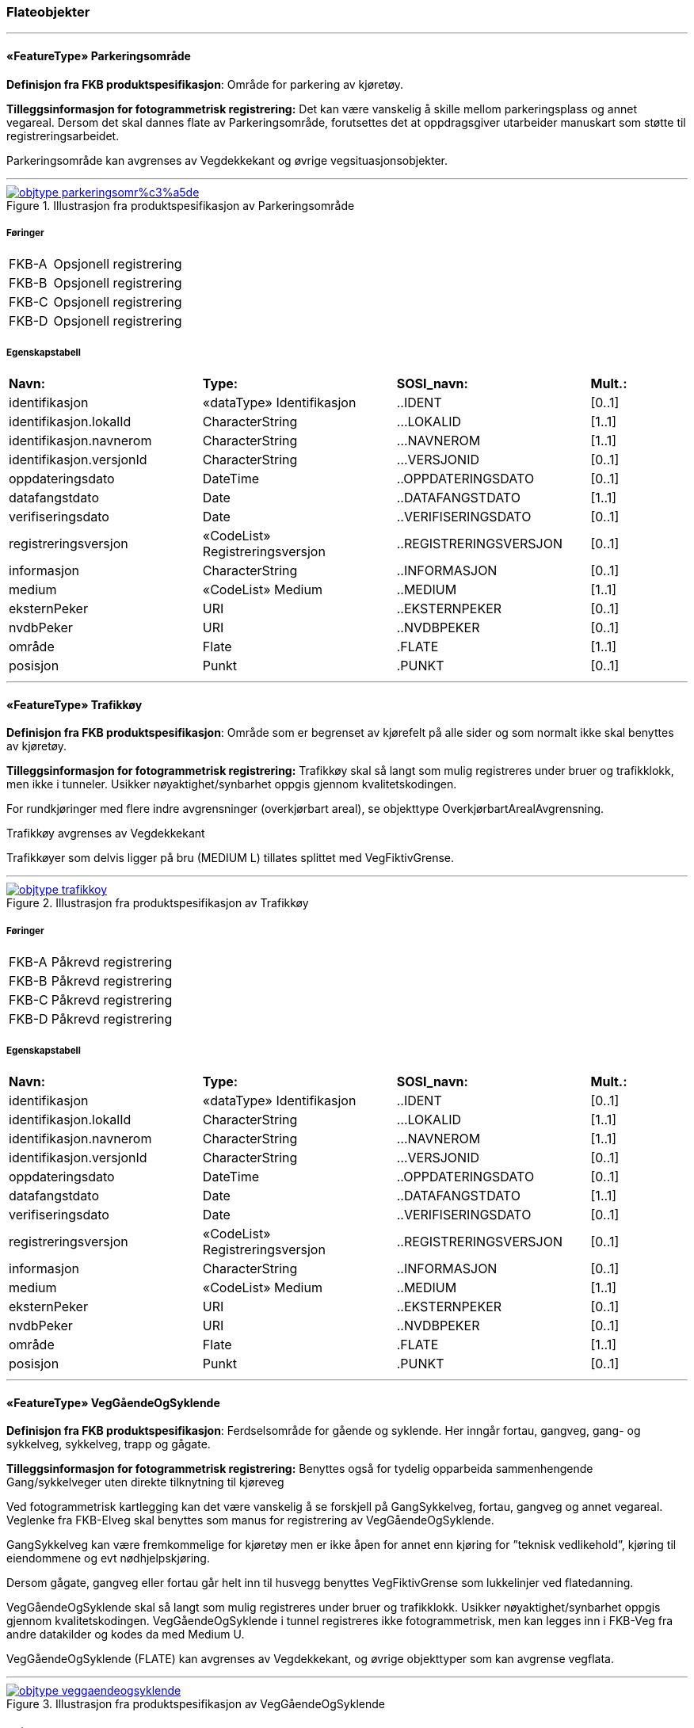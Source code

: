 === Flateobjekter
 
<<<
'''
 
[[parkeringsområde]]
==== «FeatureType» Parkeringsområde
*Definisjon fra FKB produktspesifikasjon*: Omr&#229;de for parkering av kj&#248;ret&#248;y.
 
*Tilleggsinformasjon for fotogrammetrisk registrering:* Det kan v&#230;re vanskelig &#229; skille mellom parkeringsplass og annet vegareal. Dersom det skal dannes flate av Parkeringsomr&#229;de, forutsettes det at oppdragsgiver utarbeider manuskart som st&#248;tte til registreringsarbeidet. 

 

Parkeringsomr&#229;de kan avgrenses av Vegdekkekant og &#248;vrige vegsituasjonsobjekter. 

 

 
 
'''
.Illustrasjon fra produktspesifikasjon av Parkeringsområde
image::http://skjema.geonorge.no/SOSI/produktspesifikasjon/FKB-Veg/5.0/figurer/objtype_parkeringsomr%c3%a5de.png[link=http://skjema.geonorge.no/SOSI/produktspesifikasjon/FKB-Veg/5.0/figurer/objtype_parkeringsomr%c3%a5de.png, Alt="Illustrasjon fra produktspesifikasjon: Parkeringsområde"]
 
===== Føringer
[cols="25,75"]
|===
|FKB-A
|Opsjonell registrering
 
|FKB-B
|Opsjonell registrering
 
|FKB-C
|Opsjonell registrering
 
|FKB-D
|Opsjonell registrering
 
|===
 
===== Egenskapstabell
[cols="20,20,20,10"]
|===
|*Navn:* 
|*Type:* 
|*SOSI_navn:* 
|*Mult.:* 
 
|identifikasjon
|«dataType» Identifikasjon
|..IDENT
|[0..1]
 
|identifikasjon.lokalId
|CharacterString
|...LOKALID
|[1..1]
 
|identifikasjon.navnerom
|CharacterString
|...NAVNEROM
|[1..1]
 
|identifikasjon.versjonId
|CharacterString
|...VERSJONID
|[0..1]
 
|oppdateringsdato
|DateTime
|..OPPDATERINGSDATO
|[0..1]
 
|datafangstdato
|Date
|..DATAFANGSTDATO
|[1..1]
 
|verifiseringsdato
|Date
|..VERIFISERINGSDATO
|[0..1]
 
|registreringsversjon
|«CodeList» Registreringsversjon
|..REGISTRERINGSVERSJON
|[0..1]
 
|informasjon
|CharacterString
|..INFORMASJON
|[0..1]
 
|medium
|«CodeList» Medium
|..MEDIUM
|[1..1]
 
|eksternPeker
|URI
|..EKSTERNPEKER
|[0..1]
 
|nvdbPeker
|URI
|..NVDBPEKER
|[0..1]
 
|område
|Flate
|.FLATE
|[1..1]
 
|posisjon
|Punkt
|.PUNKT
|[0..1]
 
|===
 
<<<
'''
 
[[trafikkøy]]
==== «FeatureType» Trafikkøy
*Definisjon fra FKB produktspesifikasjon*: Omr&#229;de som er begrenset av kj&#248;refelt p&#229; alle sider og som normalt ikke skal benyttes av kj&#248;ret&#248;y.
 
*Tilleggsinformasjon for fotogrammetrisk registrering:* 
Trafikk&#248;y skal s&#229; langt som mulig registreres under bruer og trafikklokk, men ikke i tunneler. Usikker n&#248;yaktighet/synbarhet oppgis gjennom kvalitetskodingen. 


For rundkj&#248;ringer med flere indre avgrensninger (overkj&#248;rbart areal), se objekttype Overkj&#248;rbartArealAvgrensning. 


Trafikk&#248;y avgrenses av Vegdekkekant 

Trafikk&#248;yer som delvis ligger p&#229; bru (MEDIUM L) tillates splittet med VegFiktivGrense. 



 
 
'''
.Illustrasjon fra produktspesifikasjon av Trafikkøy
image::http://skjema.geonorge.no/SOSI/produktspesifikasjon/FKB-Veg/5.0/figurer/objtype_trafikkoy.png[link=http://skjema.geonorge.no/SOSI/produktspesifikasjon/FKB-Veg/5.0/figurer/objtype_trafikkoy.png, Alt="Illustrasjon fra produktspesifikasjon: Trafikkøy"]
 
===== Føringer
[cols="25,75"]
|===
|FKB-A
|Påkrevd registrering
 
|FKB-B
|Påkrevd registrering
 
|FKB-C
|Påkrevd registrering
 
|FKB-D
|Påkrevd registrering
 
|===
 
===== Egenskapstabell
[cols="20,20,20,10"]
|===
|*Navn:* 
|*Type:* 
|*SOSI_navn:* 
|*Mult.:* 
 
|identifikasjon
|«dataType» Identifikasjon
|..IDENT
|[0..1]
 
|identifikasjon.lokalId
|CharacterString
|...LOKALID
|[1..1]
 
|identifikasjon.navnerom
|CharacterString
|...NAVNEROM
|[1..1]
 
|identifikasjon.versjonId
|CharacterString
|...VERSJONID
|[0..1]
 
|oppdateringsdato
|DateTime
|..OPPDATERINGSDATO
|[0..1]
 
|datafangstdato
|Date
|..DATAFANGSTDATO
|[1..1]
 
|verifiseringsdato
|Date
|..VERIFISERINGSDATO
|[0..1]
 
|registreringsversjon
|«CodeList» Registreringsversjon
|..REGISTRERINGSVERSJON
|[0..1]
 
|informasjon
|CharacterString
|..INFORMASJON
|[0..1]
 
|medium
|«CodeList» Medium
|..MEDIUM
|[1..1]
 
|eksternPeker
|URI
|..EKSTERNPEKER
|[0..1]
 
|nvdbPeker
|URI
|..NVDBPEKER
|[0..1]
 
|område
|Flate
|.FLATE
|[1..1]
 
|posisjon
|Punkt
|.PUNKT
|[0..1]
 
|===
 
<<<
'''
 
[[veggåendeogsyklende]]
==== «FeatureType» VegGåendeOgSyklende
*Definisjon fra FKB produktspesifikasjon*: Ferdselsomr&#229;de for g&#229;ende og syklende. Her inng&#229;r fortau, gangveg, gang- og sykkelveg, sykkelveg, trapp og g&#229;gate.
 
*Tilleggsinformasjon for fotogrammetrisk registrering:* Benyttes ogs&#229; for tydelig opparbeida sammenhengende Gang/sykkelveger uten direkte tilknytning til kj&#248;reveg 



Ved fotogrammetrisk kartlegging kan det v&#230;re vanskelig &#229; se forskjell p&#229; GangSykkelveg, fortau, gangveg og annet vegareal. Veglenke fra FKB-Elveg skal benyttes som manus for registrering av VegG&#229;endeOgSyklende.  



GangSykkelveg kan v&#230;re fremkommelige for kj&#248;ret&#248;y men er ikke &#229;pen for annet enn kj&#248;ring for ”teknisk vedlikehold”, kj&#248;ring til eiendommene og evt n&#248;dhjelpskj&#248;ring. 



Dersom g&#229;gate, gangveg eller fortau g&#229;r helt inn til husvegg benyttes VegFiktivGrense som lukkelinjer ved flatedanning. 



VegG&#229;endeOgSyklende skal s&#229; langt som mulig registreres under bruer og trafikklokk. Usikker n&#248;yaktighet/synbarhet oppgis gjennom kvalitetskodingen. VegG&#229;endeOgSyklende i tunnel registreres ikke fotogrammetrisk, men kan legges inn i FKB-Veg fra andre datakilder og kodes da med Medium U. 



VegG&#229;endeOgSyklende (FLATE) kan avgrenses av Vegdekkekant, og &#248;vrige objekttyper som kan avgrense vegflata.
 
 
'''
.Illustrasjon fra produktspesifikasjon av VegGåendeOgSyklende
image::http://skjema.geonorge.no/SOSI/produktspesifikasjon/FKB-Veg/5.0/figurer/objtype_veggaendeogsyklende.png[link=http://skjema.geonorge.no/SOSI/produktspesifikasjon/FKB-Veg/5.0/figurer/objtype_veggaendeogsyklende.png, Alt="Illustrasjon fra produktspesifikasjon: VegGåendeOgSyklende"]
 
===== Føringer
[cols="25,75"]
|===
|FKB grunnrissreferanse
|Inne i flaten
 
|FKB høydereferanse
|Gang- og sykkelvegbanen, Gangveg, Gågate eller Fortau
 
|FKB-A
|Påkrevd registrering
 
|FKB-B
|Påkrevd registrering
 
|FKB-C
|Påkrevd registrering
 
|FKB-D
|Påkrevd registrering
 
|===
 
===== Egenskapstabell
[cols="20,20,20,10"]
|===
|*Navn:* 
|*Type:* 
|*SOSI_navn:* 
|*Mult.:* 
 
|identifikasjon
|«dataType» Identifikasjon
|..IDENT
|[0..1]
 
|identifikasjon.lokalId
|CharacterString
|...LOKALID
|[1..1]
 
|identifikasjon.navnerom
|CharacterString
|...NAVNEROM
|[1..1]
 
|identifikasjon.versjonId
|CharacterString
|...VERSJONID
|[0..1]
 
|oppdateringsdato
|DateTime
|..OPPDATERINGSDATO
|[0..1]
 
|datafangstdato
|Date
|..DATAFANGSTDATO
|[1..1]
 
|verifiseringsdato
|Date
|..VERIFISERINGSDATO
|[0..1]
 
|registreringsversjon
|«CodeList» Registreringsversjon
|..REGISTRERINGSVERSJON
|[0..1]
 
|informasjon
|CharacterString
|..INFORMASJON
|[0..1]
 
|medium
|«CodeList» Medium
|..MEDIUM
|[1..1]
 
|eksternPeker
|URI
|..EKSTERNPEKER
|[0..1]
 
|område
|Flate
|.FLATE
|[1..1]
 
|typeveg
|«CodeList» TypevegGåendeOgSyklende
|..TYPEVEG
|[1..1]
 
|vegsystemreferanse
|«dataType» Vegsystemreferanse
|..VEGSYSTEMREFERANSE
|[0..1]
 
|vegsystemreferanse.vegsystem
|«dataType» Vegsystem
|...VEGSYSTEM
|[1..1]
 
|vegsystemreferanse.vegsystem.vegkategori
|«CodeList» Vegkategori
|....VEGKATEGORI
|[1..1]
 
|vegsystemreferanse.vegsystem.vegfase
|«CodeList» Vegfase
|....VEGFASE
|[1..1]
 
|vegsystemreferanse.vegsystem.vegnummer
|«dataType» Integer
|....VEGNUMMER
|[0..1]
 
|posisjon
|Punkt
|.PUNKT
|[0..1]
 
|vegOverVeg
|«» Boolean
|..VEGOVERVEG
|[1..1]
 
|===
 
<<<
'''
 
[[vegkjørende]]
==== «FeatureType» VegKjørende
*Definisjon fra FKB produktspesifikasjon*: Fredselsomr&#229;de for motorisert trafikk. Her inng&#229;r gatetun, enkel bilveg, kanalisert bilveg, rundekj&#248;ring og rampe.
 
*Tilleggsinformasjon for fotogrammetrisk registrering:* VegKj&#248;rende skal registreres for europa-, riks-, fylkes-, kommunal-, skogsbil- og privatveg som oppfyller minst et av disse kriteriene: 

- Vegen er lenger enn 50 meter 
- Vegen er gjennomkj&#248;rbar (knytter vegnettet sammen) 


VegKj&#248;rende skal s&#229; langt som mulig registreres under bruer og trafikklokk. Usikker n&#248;yaktighet/ synbarhet oppgis gjennom kvalitetskodingen. Veg i tunnel registreres ikke fotogrammetrisk, men kan legges inn i FKB-Veg fra andre datakilder og kodes da med Medium U. 



Typeveg i FKB-Elveg 2.0 skal benyttes som manus for, og v&#230;re styrende for koding av vegkanter og flater i FKB-Veg. Enhver endring av geometri og typeveg i FKB-Elveg 2.0 eller TraktorvegSti skal f&#248;lges opp med konsekvensretting av vegkanter og flater i FKB-Veg. Det er alltid senterlinjegeometri i FKB-Elveg 2.0 og FKB-TraktorvegSti som skal v&#230;re f&#248;rende for innhold og koding av vegkanter og vegflater i FKB-Veg, ikke omvendt. I FKB-Elveg 2.0 kan det ligge veglenker som ikke oppfyller kriteriene for etablering av VegKj&#248;rende (Flate), for eksempel at de er kortere enn minstem&#229;l. I slike tilfeller er det ikke krav om etablering av vegflate i FKB-Veg, se figur 12. 

Det tolereres inntil +/- 10 meter avvik mellom FKB-Elveg og FKB-Veg i forbindelse med avslutning av veglenker inn p&#229; g&#229;rdsplasser ol, se figur 13 og 14. 



VegKj&#248;rende skal registreres fram til g&#229;rdsplass/g&#229;rdstun hvor vegarealet videre beskrives av AnnetVegarealAvgrensning. Se figur 15. 



VegKj&#248;rende skal ikke registreres over &#229;pne vegareal avgrenset av AnnetVegarealAvgrensning, med mindre det faktisk g&#229;r en veg med unike adresser over omr&#229;det. Se figur 16. 

Egenskapen VEGNUMMER skal p&#229;f&#248;res alle ERF-veger.
Egenskapen VEGOVERVEG benyttes der man har to eller flere veger over hverandre og alle har MEDIUM L, dette kan forekomme i store trafikkmaskiner. Verdi JA benyttes for vegen som ligger &#248;verst. Denne egenskapen benyttes for &#229; styre hvilke flater som tegnes &#248;verst (prioritet).


VegKj&#248;rende (flate) kan avgrenses av Vegdekkekant,  VegAnnenAvgrensningeller VegFiktivGrense. Vegflatene skal deles der VREF-koding endres, eller oftere. For kommunale og private veger samt skogsbilveier deles vegflatene opp etter vegkategori (K, P eller S), ikke vegnummer. 
 
 
'''
.Illustrasjon fra produktspesifikasjon av VegKjørende
image::http://skjema.geonorge.no/SOSI/produktspesifikasjon/FKB-Veg/5.0/figurer/objtype_vegkjorende.png[link=http://skjema.geonorge.no/SOSI/produktspesifikasjon/FKB-Veg/5.0/figurer/objtype_vegkjorende.png, Alt="Illustrasjon fra produktspesifikasjon: VegKjørende"]
 
===== Føringer
[cols="25,75"]
|===
|FKB grunnrissreferanse
|Representasjonspunktet skal ligge inne i vegflaten
 
|FKB høydereferanse
|Vegbane
 
|FKB registreringsmetode
|Enkeltpunkt
 
|FKB-A
|Påkrevd registrering
 
|FKB-B
|Påkrevd registrering
 
|FKB-C
|Påkrevd registrering
 
|FKB-D
|Påkrevd registrering
 
|===
 
===== Egenskapstabell
[cols="20,20,20,10"]
|===
|*Navn:* 
|*Type:* 
|*SOSI_navn:* 
|*Mult.:* 
 
|identifikasjon
|«dataType» Identifikasjon
|..IDENT
|[0..1]
 
|identifikasjon.lokalId
|CharacterString
|...LOKALID
|[1..1]
 
|identifikasjon.navnerom
|CharacterString
|...NAVNEROM
|[1..1]
 
|identifikasjon.versjonId
|CharacterString
|...VERSJONID
|[0..1]
 
|oppdateringsdato
|DateTime
|..OPPDATERINGSDATO
|[0..1]
 
|datafangstdato
|Date
|..DATAFANGSTDATO
|[1..1]
 
|verifiseringsdato
|Date
|..VERIFISERINGSDATO
|[0..1]
 
|registreringsversjon
|«CodeList» Registreringsversjon
|..REGISTRERINGSVERSJON
|[0..1]
 
|informasjon
|CharacterString
|..INFORMASJON
|[0..1]
 
|medium
|«CodeList» Medium
|..MEDIUM
|[1..1]
 
|eksternPeker
|URI
|..EKSTERNPEKER
|[0..1]
 
|område
|Flate
|.FLATE
|[1..1]
 
|typeveg
|«CodeList» TypevegKjørende
|..TYPEVEG
|[0..1]
 
|vegsystemreferanse
|«dataType» Vegsystemreferanse
|..VEGSYSTEMREFERANSE
|[1..1]
 
|vegsystemreferanse.vegsystem
|«dataType» Vegsystem
|...VEGSYSTEM
|[1..1]
 
|vegsystemreferanse.vegsystem.vegkategori
|«CodeList» Vegkategori
|....VEGKATEGORI
|[1..1]
 
|vegsystemreferanse.vegsystem.vegfase
|«CodeList» Vegfase
|....VEGFASE
|[1..1]
 
|vegsystemreferanse.vegsystem.vegnummer
|«dataType» Integer
|....VEGNUMMER
|[0..1]
 
|posisjon
|Punkt
|.PUNKT
|[0..1]
 
|vegOverVeg
|«» Boolean
|..VEGOVERVEG
|[1..1]
 
|===
=== Flateavgrensninger
 
<<<
'''
 
[[vegannenavgrensning]]
==== «FeatureType» VegAnnenAvgrensning
*Definisjon fra FKB produktspesifikasjon*: Reell eller fiktiv avgrensing som avgrenser veg mot privat avkj&#248;rsel, eller annet vegareal som ligger i tilknytning til veien. Eksempler p&#229; annet vegareal er &#229;pne parkeringsplasser, industriomr&#229;der og g&#229;rdsplasser.
 
*Tilleggsinformasjon for fotogrammetrisk registrering:* Skal benyttes i f&#248;lgende tilfeller: 

- Avgrensing av privat avkj&#248;rsel mot veg 
- Ved forlengelse av vegkant tvers over andre avkj&#248;ringer (for eksempel traktorveger) 
- Ved forlengelse av vegkant over &#229;pne arealer, som parkeringsplasser, industriomr&#229;der og g&#229;rdsplasser 


Objekttypen blir vanligvis tegnet ut p&#229; kartet og kan vise b&#229;de reelle og fiktive (men likevel logiske avgrensninger) mot vegflaten 


VegAnnenAvgrensning skal v&#230;re med p&#229; &#229; avgrense vegflaten. 


Merknad: Der det er naturlig lages nodepunkt til de andre objekttypene i vegsituasjon. Nodepunktene etableres i 3D der dette er naturlig. 



 
 
'''
.Illustrasjon fra produktspesifikasjon av VegAnnenAvgrensning
image::http://skjema.geonorge.no/SOSI/produktspesifikasjon/FKB-Veg/5.0/figurer/objtype_vegannenavgrensning.png[link=http://skjema.geonorge.no/SOSI/produktspesifikasjon/FKB-Veg/5.0/figurer/objtype_vegannenavgrensning.png, Alt="Illustrasjon fra produktspesifikasjon: VegAnnenAvgrensning"]
 
===== Føringer
[cols="25,75"]
|===
|FKB grunnrissreferanse
|Forlengelse av Vegdekkekant mot annet vegareal
 
|FKB høydereferanse
|Vegbane, Gang/Sykkelvegbane, Gangveg eller Fortau
 
|FKB registreringsmetode
|Enkeltpunkt i sekvens
 
|FKB-A
|Påkrevd registrering
 
|FKB-B
|Påkrevd registrering
 
|FKB-C
|Påkrevd registrering
 
|FKB-D
|Påkrevd registrering
 
|===
 
===== Egenskapstabell
[cols="20,20,20,10"]
|===
|*Navn:* 
|*Type:* 
|*SOSI_navn:* 
|*Mult.:* 
 
|identifikasjon
|«dataType» Identifikasjon
|..IDENT
|[0..1]
 
|identifikasjon.lokalId
|CharacterString
|...LOKALID
|[1..1]
 
|identifikasjon.navnerom
|CharacterString
|...NAVNEROM
|[1..1]
 
|identifikasjon.versjonId
|CharacterString
|...VERSJONID
|[0..1]
 
|oppdateringsdato
|DateTime
|..OPPDATERINGSDATO
|[0..1]
 
|datafangstdato
|Date
|..DATAFANGSTDATO
|[1..1]
 
|verifiseringsdato
|Date
|..VERIFISERINGSDATO
|[0..1]
 
|registreringsversjon
|«CodeList» Registreringsversjon
|..REGISTRERINGSVERSJON
|[0..1]
 
|informasjon
|CharacterString
|..INFORMASJON
|[0..1]
 
|medium
|«CodeList» Medium
|..MEDIUM
|[1..1]
 
|eksternPeker
|URI
|..EKSTERNPEKER
|[0..1]
 
|kvalitet
|«dataType» Posisjonskvalitet
|..KVALITET
|[1..1]
 
|kvalitet.datafangstmetode
|«CodeList» Datafangstmetode
|...DATAFANGSTMETODE
|[1..1]
 
|kvalitet.nøyaktighet
|Integer
|...NØYAKTIGHET
|[0..1]
 
|kvalitet.synbarhet
|«CodeList» Synbarhet
|...SYNBARHET
|[0..1]
 
|kvalitet.datafangstmetodeHøyde
|«CodeList» Datafangstmetode
|...DATAFANGSTMETODEHØYDE
|[0..1]
 
|kvalitet.nøyaktighetHøyde
|Integer
|...H-NØYAKTIGHET
|[0..1]
 
|grense
|Kurve
|.KURVE
|[1..1]
 
|===
 
<<<
'''
 
[[vegdekkekant]]
==== «FeatureType» Vegdekkekant
*Definisjon fra FKB produktspesifikasjon*: Avgrensning for alle typer flatedannede vegdekker. Her inng&#229;r ogs&#229; tidligere Trafikk&#248;ykant, GangSykkelvegkant, Gangvegkant og AnnetVegareal som avgrenser fortau.
 
*Tilleggsinformasjon for fotogrammetrisk registrering:* Vegdekkekant skal benyttes for sidevegs avgrensning mot alle typer flater i FKB-Veg. 

Trafikk&#248;ykant, Fortauskant, GangSykkelvegkant og Gangvegkant er utg&#229;tt som egne objekttyper og skal registreres som Vegdekkekant. I tillegg skal ogs&#229; avgrensning mot Parkeringsomr&#229;de registreres med Vegdekkekant (tidligere registrert med AnnetVegarealAvgrensning). 



Vegdekkekant skal registreres fullstendig og sammenhengende. Usikker n&#248;yaktighet/synbarhet (under bruer, tett vegetasjon) oppgis gjennom kvalitetskodingen. Vegdekkekant i tunnel registreres ikke fotogrammetrisk, men kan legges inn i FKB-Veg fra andre datakilder og kodes da med Medium U. 



Veldefinert Vegdekkekant skal kodes med Synbarhet 0. Krav til stedfestingsn&#248;yaktighet i grunnriss og h&#248;yde er angitt i kvalitetskrav i kapittel 4.1. 



Vegdekkekant med noe diffus avgrensning (liten kontrast mellom asfaltdekke og vegskulder) eller delvis er skjult av overliggende objekter eller skygge (typisk vegetasjon) skal kodes med Synbarhet 2. 



Vegdekkekant med sv&#230;rt diffus avgrensning eller som er helt skjult av overliggende objekter eller skygge (typisk bru) skal kodes med Synbarhet 3. 



Vegdekkekant som er vanskelig &#229; definere presist i terrenget p&#229; grunn av manglende kontrast mot omgivelsene (typisk grusveg) skal kodes med Synbarhet 1. 



Dersom b&#229;de Vegdekkekant, Kj&#248;rebanekant og Vegskulderkant skal registreres i et kartleggingsprosjekt, og det er umulig &#229; skille objekttypene fra hverandre i flybildene, skal disse objekttypene ha lik geometri. 



Vegdekkekant rundt trafikk&#248;yer skal registreres fullstendig og sammenhengende. 



Vegdekkekant kan v&#230;re med p&#229; &#229; avgrense vegflaten VegKj&#248;rende og VegG&#229;endeOgSyklende. 

Merknad: Vegdekkekant skal etableres sammenhengende uansett tilst&#248;tende langsg&#229;ende objekter (f.eks. vegrekkverk, loddrett forst&#248;tningsmur eller gjerde).  Det skal etableres nodepunkt mellom Vegdekkekant og andre tilst&#248;tende vegsituasjonsobjekter. Nodepunktene etableres i 3D der dette er naturlig. 



 
 
'''
.Illustrasjon fra produktspesifikasjon av Vegdekkekant
image::http://skjema.geonorge.no/SOSI/produktspesifikasjon/FKB-Veg/5.0/figurer/objtype_vegdekkekant.png[link=http://skjema.geonorge.no/SOSI/produktspesifikasjon/FKB-Veg/5.0/figurer/objtype_vegdekkekant.png, Alt="Illustrasjon fra produktspesifikasjon: Vegdekkekant"]
 
 
'''
.Eksempel på registrering av Vegdekkekant (asfaltkanten registreres – rød linje).
image::figurer/vegdekkekant_asfaltkant.png[link=figurer/vegdekkekant_asfaltkant.png, Alt="Eksempel på registrering av Vegdekkekant (asfaltkanten registreres – rød linje)."]
 
 
'''
.Eksempel på registrering av Vegdekkekant (rød strek). I dette tilfellet vil Vegskulderkant, Vegdekkekant og Kjørebanekant ha lik geometri i grunnriss og høyde (dersom opsjoner er bestilt).  
image::figurer/vegdekkekant__vegskulderkant_vegdekkekant_kjorbanekant_med_lik_geometri.png[link=figurer/vegdekkekant__vegskulderkant_vegdekkekant_kjorbanekant_med_lik_geometri.png, Alt="Eksempel på registrering av Vegdekkekant (rød strek). I dette tilfellet vil Vegskulderkant, Vegdekkekant og Kjørebanekant ha lik geometri i grunnriss og høyde (dersom opsjoner er bestilt).  "]
 
 
'''
.Eksempel på registrering av Vegdekkekant for grusveg.  
image::figurer/vegdekkekant_for_grusveg.png[link=figurer/vegdekkekant_for_grusveg.png, Alt="Eksempel på registrering av Vegdekkekant for grusveg.  "]
 
 
'''
.Eksempel på registrering av trafikkøyer med Vegdekkekant (tegnet med rød strek).
image::figurer/trafikkoy_med_vegdekkekant.png[link=figurer/trafikkoy_med_vegdekkekant.png, Alt="Eksempel på registrering av trafikkøyer med Vegdekkekant (tegnet med rød strek)."]
 
 
'''
.Eksempel på registrering av fortauskanter med Vegdekkekant (tegnet med rød strek).  
image::figurer/fortauskant_med_vegdekkekant.png[link=figurer/fortauskant_med_vegdekkekant.png, Alt="Eksempel på registrering av fortauskanter med Vegdekkekant (tegnet med rød strek).  "]
 
 
'''
.Eksempel på registrering av gang- og sykkelveger med Vegdekkekant (tegnet med rød strek).
image::figurer/gang_og_sykkelveg_med_vegdekkekant.png[link=figurer/gang_og_sykkelveg_med_vegdekkekant.png, Alt="Eksempel på registrering av gang- og sykkelveger med Vegdekkekant (tegnet med rød strek)."]
 
 
'''
.Eksempel på registrering av gangveger med Vegdekkekant (tegnet med rød strek).
image::figurer/gangveg_med_vegdekkekant.png[link=figurer/gangveg_med_vegdekkekant.png, Alt="Eksempel på registrering av gangveger med Vegdekkekant (tegnet med rød strek)."]
 
 
===== Føringer
[cols="25,75"]
|===
|FKB grunnrissreferanse
|For asfaltveger registreres asfaltkant. Dersom asfaltkanten ikke kan identifiseres eller det ikke er asfaltdekke, benyttes kjørbanekanten eller kanten. For veger der asfalten eller grusen går helt ut til en kantstein, registreres fot kantstein.
 
|FKB høydereferanse
|Vegbane, Gang/Sykkelvegbane, Gangveg eller Fortau
 
|FKB registreringsmetode
|Enkeltpunkt i sekvens
 
|FKB-A
|Påkrevd registrering
 
|FKB-B
|Påkrevd registrering
 
|FKB-C
|Påkrevd registrering
 
|FKB-D
|Påkrevd registrering
 
|===
 
===== Egenskapstabell
[cols="20,20,20,10"]
|===
|*Navn:* 
|*Type:* 
|*SOSI_navn:* 
|*Mult.:* 
 
|identifikasjon
|«dataType» Identifikasjon
|..IDENT
|[0..1]
 
|identifikasjon.lokalId
|CharacterString
|...LOKALID
|[1..1]
 
|identifikasjon.navnerom
|CharacterString
|...NAVNEROM
|[1..1]
 
|identifikasjon.versjonId
|CharacterString
|...VERSJONID
|[0..1]
 
|oppdateringsdato
|DateTime
|..OPPDATERINGSDATO
|[0..1]
 
|datafangstdato
|Date
|..DATAFANGSTDATO
|[1..1]
 
|verifiseringsdato
|Date
|..VERIFISERINGSDATO
|[0..1]
 
|registreringsversjon
|«CodeList» Registreringsversjon
|..REGISTRERINGSVERSJON
|[0..1]
 
|informasjon
|CharacterString
|..INFORMASJON
|[0..1]
 
|medium
|«CodeList» Medium
|..MEDIUM
|[1..1]
 
|eksternPeker
|URI
|..EKSTERNPEKER
|[0..1]
 
|kvalitet
|«dataType» Posisjonskvalitet
|..KVALITET
|[1..1]
 
|kvalitet.datafangstmetode
|«CodeList» Datafangstmetode
|...DATAFANGSTMETODE
|[1..1]
 
|kvalitet.nøyaktighet
|Integer
|...NØYAKTIGHET
|[0..1]
 
|kvalitet.synbarhet
|«CodeList» Synbarhet
|...SYNBARHET
|[0..1]
 
|kvalitet.datafangstmetodeHøyde
|«CodeList» Datafangstmetode
|...DATAFANGSTMETODEHØYDE
|[0..1]
 
|kvalitet.nøyaktighetHøyde
|Integer
|...H-NØYAKTIGHET
|[0..1]
 
|grense
|Kurve
|.KURVE
|[1..1]
 
|nedsenketKantstein
|«» Boolean
|..NEDSENKETKANTSTEIN
|[1..1]
 
|høydereferanse
|«CodeList» Høydereferanse
|..HREF
|[1..1]
 
|===
 
<<<
'''
 
[[vegfiktivgrense]]
==== «FeatureType» VegFiktivGrense
*Definisjon fra FKB produktspesifikasjon*: Fiktiv avgrensningslinje (lukkelinje) for vegflater.
 
*Tilleggsinformasjon for fotogrammetrisk registrering:* Benyttes til: 

- Avgrensning av flater med ulik vegnummer og medium 
- Oppdeling av vegflater i mer handterbare/kortere flater 
- Endeavgrensning av blindveger 

&#197; dele opp flatene der avgrensningen mellom vegflatene best&#229;r av kun oppmerking, for eksempel mellom gang- og sykkelareal p&#229; en oppmerket oppdelt gang- og sykkelveg (sammenfaller i grunnriss og h&#248;yde med vegoppmerking) 


Objekttypen tegnes normalt ikke ut p&#229; kart, men trengs for etablering av flater. Oftest er det ingen synlig linje i terrenget. 


VegkantFiktiv kan ogs&#229; benyttes for avgrensning av fortau og g&#229;gater som g&#229;r helt inntil husvegg (for eksempel Karl Johans gate). 


VegkantFiktiv kan v&#230;re med p&#229; &#229; avgrense enten flaten for VegKj&#248;rende eller VegG&#229;endeOgSyklende 


Merknad: Der det er naturlig lages nodepunkt til de andre objekttypene i vegsituasjon. Nodepunktene etableres i 3D der dette er naturlig. 



 
 
'''
.Illustrasjon fra produktspesifikasjon av VegFiktivGrense
image::http://skjema.geonorge.no/SOSI/produktspesifikasjon/FKB-Veg/5.0/figurer/objtype_vegfiktivgrense.png[link=http://skjema.geonorge.no/SOSI/produktspesifikasjon/FKB-Veg/5.0/figurer/objtype_vegfiktivgrense.png, Alt="Illustrasjon fra produktspesifikasjon: VegFiktivGrense"]
 
===== Føringer
[cols="25,75"]
|===
|FKB grunnrissreferanse
|Tilsvarende objekttypen den støter mot
 
|FKB høydereferanse
|Tilsvarende objekttypen den støter mot
 
|FKB registreringsmetode
|Enkeltpunkt i sekvens
 
|FKB-A
|Påkrevd registrering
 
|FKB-B
|Påkrevd registrering
 
|FKB-C
|Påkrevd registrering
 
|FKB-D
|Påkrevd registrering
 
|===
 
===== Egenskapstabell
[cols="20,20,20,10"]
|===
|*Navn:* 
|*Type:* 
|*SOSI_navn:* 
|*Mult.:* 
 
|identifikasjon
|«dataType» Identifikasjon
|..IDENT
|[0..1]
 
|identifikasjon.lokalId
|CharacterString
|...LOKALID
|[1..1]
 
|identifikasjon.navnerom
|CharacterString
|...NAVNEROM
|[1..1]
 
|identifikasjon.versjonId
|CharacterString
|...VERSJONID
|[0..1]
 
|oppdateringsdato
|DateTime
|..OPPDATERINGSDATO
|[0..1]
 
|datafangstdato
|Date
|..DATAFANGSTDATO
|[1..1]
 
|verifiseringsdato
|Date
|..VERIFISERINGSDATO
|[0..1]
 
|registreringsversjon
|«CodeList» Registreringsversjon
|..REGISTRERINGSVERSJON
|[0..1]
 
|informasjon
|CharacterString
|..INFORMASJON
|[0..1]
 
|medium
|«CodeList» Medium
|..MEDIUM
|[1..1]
 
|eksternPeker
|URI
|..EKSTERNPEKER
|[0..1]
 
|kvalitet
|«dataType» Posisjonskvalitet
|..KVALITET
|[0..1]
 
|kvalitet.datafangstmetode
|«CodeList» Datafangstmetode
|...DATAFANGSTMETODE
|[1..1]
 
|kvalitet.nøyaktighet
|Integer
|...NØYAKTIGHET
|[0..1]
 
|kvalitet.synbarhet
|«CodeList» Synbarhet
|...SYNBARHET
|[0..1]
 
|kvalitet.datafangstmetodeHøyde
|«CodeList» Datafangstmetode
|...DATAFANGSTMETODEHØYDE
|[0..1]
 
|kvalitet.nøyaktighetHøyde
|Integer
|...H-NØYAKTIGHET
|[0..1]
 
|grense
|Kurve
|.KURVE
|[1..1]
 
|===
=== Andre objekter
 
<<<
'''
 
[[annetvegarealavgrensning]]
==== «FeatureType» AnnetVegarealAvgrensning
*Definisjon fra FKB produktspesifikasjon*: Avgrensning av private avkj&#248;rsler, ytterkant av &#229;pne parkeringsplasser i tilknytning til veg, korte gang- og sykkelveger som ikke h&#248;rer til hovedvegnettet (for eksempel sm&#229;veger mellom bebyggelse), og som ikke skal avgrense en vegflate.
 
*Tilleggsinformasjon for fotogrammetrisk registrering:* Kan erstattes av andre objekter (for eksempel mur) n&#229;r dette er hensiktsmessig. 

Benyttes ogs&#229; for avgrensing av &#229;pne kj&#248;rbare omr&#229;der i tilknytning til skoler, industri, servicebygg og lignende. 

 

AnnetVegarealAvgrensning registreres kun der det er tydelig skille mellom vegarealet og omkringliggende terreng. Detaljer inne p&#229; g&#229;rdsplasser registreres ikke, se figur 20 og 21. 

 

AnnetVegarealAvgrensning skal s&#229; langt som mulig registreres under bruer og trafikklokk, men ikke i tunneler. Usikker n&#248;yaktighet/synbarhet oppgis gjennom kvalitetskodingen. 



Merknad: Der det er naturlig lages nodepunkt til de andre objekttypene i vegsituasjon. Nodepunktene etableres i 3D der dette er naturlig.
 
 
'''
.Illustrasjon fra produktspesifikasjon av AnnetVegarealAvgrensning
image::http://skjema.geonorge.no/SOSI/produktspesifikasjon/FKB-Veg/5.0/figurer/objtype_annetvegarealavgrensning.png[link=http://skjema.geonorge.no/SOSI/produktspesifikasjon/FKB-Veg/5.0/figurer/objtype_annetvegarealavgrensning.png, Alt="Illustrasjon fra produktspesifikasjon: AnnetVegarealAvgrensning"]
 
===== Føringer
[cols="25,75"]
|===
|FKB grunnrissreferanse
|Asfaltkanten. Dersom denne ikke kan identifiseres eller det ikke er asfaltdekke, registreres ytre kant av vegarealet.
 
|FKB høydereferanse
|Vegbane
 
|FKB registreringsmetode
|Enkeltpunkt i sekvens
 
|FKB-A
|Påkrevd registrering
 
|FKB-B
|Påkrevd registrering
 
|FKB-C
|Påkrevd registrering
 
|FKB-D
|Påkrevd registrering
 
|===
 
===== Egenskapstabell
[cols="20,20,20,10"]
|===
|*Navn:* 
|*Type:* 
|*SOSI_navn:* 
|*Mult.:* 
 
|identifikasjon
|«dataType» Identifikasjon
|..IDENT
|[0..1]
 
|identifikasjon.lokalId
|CharacterString
|...LOKALID
|[1..1]
 
|identifikasjon.navnerom
|CharacterString
|...NAVNEROM
|[1..1]
 
|identifikasjon.versjonId
|CharacterString
|...VERSJONID
|[0..1]
 
|oppdateringsdato
|DateTime
|..OPPDATERINGSDATO
|[0..1]
 
|datafangstdato
|Date
|..DATAFANGSTDATO
|[1..1]
 
|verifiseringsdato
|Date
|..VERIFISERINGSDATO
|[0..1]
 
|registreringsversjon
|«CodeList» Registreringsversjon
|..REGISTRERINGSVERSJON
|[0..1]
 
|informasjon
|CharacterString
|..INFORMASJON
|[0..1]
 
|medium
|«CodeList» Medium
|..MEDIUM
|[1..1]
 
|eksternPeker
|URI
|..EKSTERNPEKER
|[0..1]
 
|kvalitet
|«dataType» Posisjonskvalitet
|..KVALITET
|[1..1]
 
|kvalitet.datafangstmetode
|«CodeList» Datafangstmetode
|...DATAFANGSTMETODE
|[1..1]
 
|kvalitet.nøyaktighet
|Integer
|...NØYAKTIGHET
|[0..1]
 
|kvalitet.synbarhet
|«CodeList» Synbarhet
|...SYNBARHET
|[0..1]
 
|kvalitet.datafangstmetodeHøyde
|«CodeList» Datafangstmetode
|...DATAFANGSTMETODEHØYDE
|[0..1]
 
|kvalitet.nøyaktighetHøyde
|Integer
|...H-NØYAKTIGHET
|[0..1]
 
|grense
|Kurve
|.KURVE
|[1..1]
 
|===
 
<<<
'''
 
[[fartsdemperavgrensning]]
==== «FeatureType» FartsdemperAvgrensning
*Definisjon fra FKB produktspesifikasjon*: Avgrensning av forh&#248;yning i veger og/eller gater for &#229; begrense kj&#248;rehastigheten.
 
*Tilleggsinformasjon for fotogrammetrisk registrering:* Skal registreres som lukket polygon (ett objekt). 
 
 
'''
.Illustrasjon fra produktspesifikasjon av FartsdemperAvgrensning
image::http://skjema.geonorge.no/SOSI/produktspesifikasjon/FKB-Veg/5.0/figurer/objtype_fartsdemperavgrensning.png[link=http://skjema.geonorge.no/SOSI/produktspesifikasjon/FKB-Veg/5.0/figurer/objtype_fartsdemperavgrensning.png, Alt="Illustrasjon fra produktspesifikasjon: FartsdemperAvgrensning"]
 
===== Føringer
[cols="25,75"]
|===
|FKB grunnrissreferanse
|Kant forhøyning. Registreres som sammenhengende polygon (3D nodepunkt)
 
|FKB høydereferanse
|Vegbane
 
|FKB registreringsmetode
|Enkeltpunkt i sekvens
 
|FKB-A
|Opsjonell registrering
 
|FKB-B
|Opsjonell registrering
 
|FKB-C
|Registreres ikke
 
|FKB-D
|Registreres ikke
 
|===
 
===== Egenskapstabell
[cols="20,20,20,10"]
|===
|*Navn:* 
|*Type:* 
|*SOSI_navn:* 
|*Mult.:* 
 
|identifikasjon
|«dataType» Identifikasjon
|..IDENT
|[0..1]
 
|identifikasjon.lokalId
|CharacterString
|...LOKALID
|[1..1]
 
|identifikasjon.navnerom
|CharacterString
|...NAVNEROM
|[1..1]
 
|identifikasjon.versjonId
|CharacterString
|...VERSJONID
|[0..1]
 
|oppdateringsdato
|DateTime
|..OPPDATERINGSDATO
|[0..1]
 
|datafangstdato
|Date
|..DATAFANGSTDATO
|[1..1]
 
|verifiseringsdato
|Date
|..VERIFISERINGSDATO
|[0..1]
 
|registreringsversjon
|«CodeList» Registreringsversjon
|..REGISTRERINGSVERSJON
|[0..1]
 
|informasjon
|CharacterString
|..INFORMASJON
|[0..1]
 
|medium
|«CodeList» Medium
|..MEDIUM
|[1..1]
 
|eksternPeker
|URI
|..EKSTERNPEKER
|[0..1]
 
|kvalitet
|«dataType» Posisjonskvalitet
|..KVALITET
|[1..1]
 
|kvalitet.datafangstmetode
|«CodeList» Datafangstmetode
|...DATAFANGSTMETODE
|[1..1]
 
|kvalitet.nøyaktighet
|Integer
|...NØYAKTIGHET
|[0..1]
 
|kvalitet.synbarhet
|«CodeList» Synbarhet
|...SYNBARHET
|[0..1]
 
|kvalitet.datafangstmetodeHøyde
|«CodeList» Datafangstmetode
|...DATAFANGSTMETODEHØYDE
|[0..1]
 
|kvalitet.nøyaktighetHøyde
|Integer
|...H-NØYAKTIGHET
|[0..1]
 
|nvdbPeker
|URI
|..NVDBPEKER
|[0..1]
 
|grense
|Kurve
|.KURVE
|[1..1]
 
|===
 
<<<
'''
 
[[feristavgrensning]]
==== «FeatureType» FeristAvgrensning
*Definisjon fra FKB produktspesifikasjon*: Rist eller gitter som er innbygd i vegbanen, og som hindrer dyr i &#229; komme over.
 
*Tilleggsinformasjon for fotogrammetrisk registrering:* Skal registreres som lukket polygon (ett objekt). 


Merknad: Det skal etableres nodepunkt mellom FeristAvgrensning og tilst&#248;tende vegsituasjonsobjekter der dette er naturlig. Nodepunktene etableres i 3D der dette er naturlig.
 
 
'''
.Illustrasjon fra produktspesifikasjon av FeristAvgrensning
image::http://skjema.geonorge.no/SOSI/produktspesifikasjon/FKB-Veg/5.0/figurer/objtype_feristavgrensning.png[link=http://skjema.geonorge.no/SOSI/produktspesifikasjon/FKB-Veg/5.0/figurer/objtype_feristavgrensning.png, Alt="Illustrasjon fra produktspesifikasjon: FeristAvgrensning"]
 
===== Føringer
[cols="25,75"]
|===
|FKB grunnrissreferanse
|Ytterkant rist
 
|FKB høydereferanse
|Vegbane
 
|FKB registreringsmetode
|Enkeltpunkt i sekvens
 
|FKB-A
|Påkrevd registrering
 
|FKB-B
|Påkrevd registrering
 
|FKB-C
|Påkrevd registrering
 
|FKB-D
|Påkrevd registrering
 
|===
 
===== Egenskapstabell
[cols="20,20,20,10"]
|===
|*Navn:* 
|*Type:* 
|*SOSI_navn:* 
|*Mult.:* 
 
|identifikasjon
|«dataType» Identifikasjon
|..IDENT
|[0..1]
 
|identifikasjon.lokalId
|CharacterString
|...LOKALID
|[1..1]
 
|identifikasjon.navnerom
|CharacterString
|...NAVNEROM
|[1..1]
 
|identifikasjon.versjonId
|CharacterString
|...VERSJONID
|[0..1]
 
|oppdateringsdato
|DateTime
|..OPPDATERINGSDATO
|[0..1]
 
|datafangstdato
|Date
|..DATAFANGSTDATO
|[1..1]
 
|verifiseringsdato
|Date
|..VERIFISERINGSDATO
|[0..1]
 
|registreringsversjon
|«CodeList» Registreringsversjon
|..REGISTRERINGSVERSJON
|[0..1]
 
|informasjon
|CharacterString
|..INFORMASJON
|[0..1]
 
|medium
|«CodeList» Medium
|..MEDIUM
|[1..1]
 
|eksternPeker
|URI
|..EKSTERNPEKER
|[0..1]
 
|kvalitet
|«dataType» Posisjonskvalitet
|..KVALITET
|[1..1]
 
|kvalitet.datafangstmetode
|«CodeList» Datafangstmetode
|...DATAFANGSTMETODE
|[1..1]
 
|kvalitet.nøyaktighet
|Integer
|...NØYAKTIGHET
|[0..1]
 
|kvalitet.synbarhet
|«CodeList» Synbarhet
|...SYNBARHET
|[0..1]
 
|kvalitet.datafangstmetodeHøyde
|«CodeList» Datafangstmetode
|...DATAFANGSTMETODEHØYDE
|[0..1]
 
|kvalitet.nøyaktighetHøyde
|Integer
|...H-NØYAKTIGHET
|[0..1]
 
|nvdbPeker
|URI
|..NVDBPEKER
|[0..1]
 
|grense
|Kurve
|.KURVE
|[1..1]
 
|===
 
<<<
'''
 
[[gangfeltavgrensning]]
==== «FeatureType» GangfeltAvgrensning
*Definisjon fra FKB produktspesifikasjon*: Avgrensning av gangfelt.
 
*Tilleggsinformasjon for fotogrammetrisk registrering:* Oppmerket kryssing av veg/gate for fotgjengere. 

 
Registreres n&#229;r gangfeltet er tydelig oppmerket p&#229; vegbanen. Omrisset etableres som lukket polygon (ett objekt). 
 
 
'''
.Illustrasjon fra produktspesifikasjon av GangfeltAvgrensning
image::http://skjema.geonorge.no/SOSI/produktspesifikasjon/FKB-Veg/5.0/figurer/objtype_gangfeltavgrensning.png[link=http://skjema.geonorge.no/SOSI/produktspesifikasjon/FKB-Veg/5.0/figurer/objtype_gangfeltavgrensning.png, Alt="Illustrasjon fra produktspesifikasjon: GangfeltAvgrensning"]
 
===== Føringer
[cols="25,75"]
|===
|FKB grunnrissreferanse
|Ytterkant av oppmerket gangfelt
 
|FKB høydereferanse
|Vegbane
 
|FKB registreringsmetode
|Enkeltpunkt i sekvens
 
|FKB-A
|Påkrevd registrering
 
|FKB-B
|Påkrevd registrering
 
|FKB-C
|Registreres ikke
 
|FKB-D
|Registreres ikke
 
|===
 
===== Egenskapstabell
[cols="20,20,20,10"]
|===
|*Navn:* 
|*Type:* 
|*SOSI_navn:* 
|*Mult.:* 
 
|identifikasjon
|«dataType» Identifikasjon
|..IDENT
|[0..1]
 
|identifikasjon.lokalId
|CharacterString
|...LOKALID
|[1..1]
 
|identifikasjon.navnerom
|CharacterString
|...NAVNEROM
|[1..1]
 
|identifikasjon.versjonId
|CharacterString
|...VERSJONID
|[0..1]
 
|oppdateringsdato
|DateTime
|..OPPDATERINGSDATO
|[0..1]
 
|datafangstdato
|Date
|..DATAFANGSTDATO
|[1..1]
 
|verifiseringsdato
|Date
|..VERIFISERINGSDATO
|[0..1]
 
|registreringsversjon
|«CodeList» Registreringsversjon
|..REGISTRERINGSVERSJON
|[0..1]
 
|informasjon
|CharacterString
|..INFORMASJON
|[0..1]
 
|medium
|«CodeList» Medium
|..MEDIUM
|[1..1]
 
|eksternPeker
|URI
|..EKSTERNPEKER
|[0..1]
 
|kvalitet
|«dataType» Posisjonskvalitet
|..KVALITET
|[1..1]
 
|kvalitet.datafangstmetode
|«CodeList» Datafangstmetode
|...DATAFANGSTMETODE
|[1..1]
 
|kvalitet.nøyaktighet
|Integer
|...NØYAKTIGHET
|[0..1]
 
|kvalitet.synbarhet
|«CodeList» Synbarhet
|...SYNBARHET
|[0..1]
 
|kvalitet.datafangstmetodeHøyde
|«CodeList» Datafangstmetode
|...DATAFANGSTMETODEHØYDE
|[0..1]
 
|kvalitet.nøyaktighetHøyde
|Integer
|...H-NØYAKTIGHET
|[0..1]
 
|nvdbPeker
|URI
|..NVDBPEKER
|[0..1]
 
|grense
|Kurve
|.KURVE
|[1..1]
 
|===
 
<<<
'''
 
[[kjørebanekant]]
==== «FeatureType» Kjørebanekant
*Definisjon fra FKB produktspesifikasjon*: Avgrensing av kj&#248;rebanen, som ofte identifieres med hjelp av oppmerking p&#229; veien.
 
*Tilleggsinformasjon for fotogrammetrisk registrering:* 
Dersom Kj&#248;rebanekant skal registreres skal denne registreres sammenhengende for alle aktuelle veger, selv om Kj&#248;rebanekant er sammenfallende med for eksempel Vegskulderkant, Vegdekkekant eller Brukonstruksjon. 



Kj&#248;rebanen er avgrenset av kantlinjene. I ytterkant registreres hvit kantlinje (heltrukken eller stiplet). Dersom det er midtdeler eller trafikk&#248;yer registreres i tillegg gul sperrelinje.  



Der kantlinjer/sperrelinjer opph&#248;rer, for eksempel i forbindelse med rundkj&#248;ringer og kryss i byomr&#229;de, skal ogs&#229; Kj&#248;rebanekanten opph&#248;re. 



Dersom b&#229;de Vegdekkekant, Kj&#248;rebanekant og Vegskulderkant skal registreres i et kartleggingsprosjekt, og man i flybildene ikke kan skille objekttypene fra hverandre, skal disse objekttypene ha lik geometri. 



Kj&#248;rebanekant skal s&#229; langt som mulig registreres under bruer og trafikklokk, men ikke i tunneler. Usikker n&#248;yaktighet/synbarhet oppgis gjennom kvalitetskodingen. 
 
 
'''
.Illustrasjon fra produktspesifikasjon av Kjørebanekant
image::http://skjema.geonorge.no/SOSI/produktspesifikasjon/FKB-Veg/5.0/figurer/objtype_kjorbanekant.png[link=http://skjema.geonorge.no/SOSI/produktspesifikasjon/FKB-Veg/5.0/figurer/objtype_kjorbanekant.png, Alt="Illustrasjon fra produktspesifikasjon: Kjørebanekant"]
 
===== Føringer
[cols="25,75"]
|===
|FKB grunnrissreferanse
|Hvitstripe (heltrukken eller stiplet), eventuelt gul sperrelinje langs midtdeler/trafikkøyer
 
|FKB høydereferanse
|Kjørebane
 
|FKB registreringsmetode
|Enkeltpunkt i sekvens
 
|FKB-A
|Opsjonell registrering
 
|FKB-B
|Opsjonell registrering
 
|FKB-C
|Registreres ikke
 
|FKB-D
|Registreres ikke
 
|===
 
===== Egenskapstabell
[cols="20,20,20,10"]
|===
|*Navn:* 
|*Type:* 
|*SOSI_navn:* 
|*Mult.:* 
 
|identifikasjon
|«dataType» Identifikasjon
|..IDENT
|[0..1]
 
|identifikasjon.lokalId
|CharacterString
|...LOKALID
|[1..1]
 
|identifikasjon.navnerom
|CharacterString
|...NAVNEROM
|[1..1]
 
|identifikasjon.versjonId
|CharacterString
|...VERSJONID
|[0..1]
 
|oppdateringsdato
|DateTime
|..OPPDATERINGSDATO
|[0..1]
 
|datafangstdato
|Date
|..DATAFANGSTDATO
|[1..1]
 
|verifiseringsdato
|Date
|..VERIFISERINGSDATO
|[0..1]
 
|registreringsversjon
|«CodeList» Registreringsversjon
|..REGISTRERINGSVERSJON
|[0..1]
 
|informasjon
|CharacterString
|..INFORMASJON
|[0..1]
 
|medium
|«CodeList» Medium
|..MEDIUM
|[1..1]
 
|eksternPeker
|URI
|..EKSTERNPEKER
|[0..1]
 
|kvalitet
|«dataType» Posisjonskvalitet
|..KVALITET
|[1..1]
 
|kvalitet.datafangstmetode
|«CodeList» Datafangstmetode
|...DATAFANGSTMETODE
|[1..1]
 
|kvalitet.nøyaktighet
|Integer
|...NØYAKTIGHET
|[0..1]
 
|kvalitet.synbarhet
|«CodeList» Synbarhet
|...SYNBARHET
|[0..1]
 
|kvalitet.datafangstmetodeHøyde
|«CodeList» Datafangstmetode
|...DATAFANGSTMETODEHØYDE
|[0..1]
 
|kvalitet.nøyaktighetHøyde
|Integer
|...H-NØYAKTIGHET
|[0..1]
 
|grense
|Kurve
|.KURVE
|[1..1]
 
|===
 
<<<
'''
 
[[overkjørbartarealavgrensning]]
==== «FeatureType» OverkjørbartArealAvgrensning
*Definisjon fra FKB produktspesifikasjon*: Den indre eller ytre avgrensningen av et overkj&#248;rbart areal. 

Tilleggsinformasjon:
Opph&#248;yd areal i sm&#229; rundkj&#248;ringer og kryss, etablert for at lange og store kj&#248;ret&#248;y skal kunne passere. Arealet er gjerne belagt med belegningsstein og avgrenset av kantstein.
 
*Tilleggsinformasjon for fotogrammetrisk registrering:* Merknad: Opph&#248;yd areal i sm&#229; rundkj&#248;ringer og kryss, etablert for at lange og store kj&#248;ret&#248;y skal kunne passere. Arealet er gjerne belagt med belegningsstein og avgrenset av kantstein. 




I sm&#229; rundkj&#248;ringer er ofte ytre del av sentral&#248;ya etablert som et overkj&#248;rbart areal slik at de st&#248;rste kj&#248;ret&#248;yene skal kunne passere. Dette arealet en en del av trafikk&#248;ya. Den ytre sirkelen registreres som Vegdekkekant. Den indre avgrensningen av overkj&#248;rbart areal registreres som Overkj&#248;rbartArealAvgrensning. 

 

I trange og smale kryss og rundkj&#248;ringen kan ogs&#229; sidearealet p&#229; vegen og deler av dele&#248;y v&#230;re overkj&#248;rbart. Her registreres avgrensningen mot vegen som Vegdekkekant. Avgrensningen ut mot dele&#248;y eller terreng registreres som Overkj&#248;rbartArealAvgrensning. 



Merknad: Det skal etableres nodepunkt mellom Overkj&#248;rbartArealAvgrensning og andre tilst&#248;tende vegsituasjonsobjekter. Nodepunktene etableres i 3D der dette er naturlig.
 
 
'''
.Illustrasjon fra produktspesifikasjon av OverkjørbartArealAvgrensning
image::http://skjema.geonorge.no/SOSI/produktspesifikasjon/FKB-Veg/5.0/figurer/objtype_overkjorbartarealavgrensning.png[link=http://skjema.geonorge.no/SOSI/produktspesifikasjon/FKB-Veg/5.0/figurer/objtype_overkjorbartarealavgrensning.png, Alt="Illustrasjon fra produktspesifikasjon: OverkjørbartArealAvgrensning"]
 
===== Føringer
[cols="25,75"]
|===
|FKB grunnrissreferanse
|Indre dekkekant i en rundkjøring eller ytre dekkekant mot deleøy eller terreng
 
|FKB høydereferanse
|Kjørebane
 
|FKB registreringsmetode
|Enkeltpunkt i sekvens
 
|FKB-A
|Påkrevd registrering
 
|FKB-B
|Påkrevd registrering
 
|FKB-C
|Påkrevd registrering
 
|FKB-D
|Påkrevd registrering
 
|===
 
===== Egenskapstabell
[cols="20,20,20,10"]
|===
|*Navn:* 
|*Type:* 
|*SOSI_navn:* 
|*Mult.:* 
 
|identifikasjon
|«dataType» Identifikasjon
|..IDENT
|[0..1]
 
|identifikasjon.lokalId
|CharacterString
|...LOKALID
|[1..1]
 
|identifikasjon.navnerom
|CharacterString
|...NAVNEROM
|[1..1]
 
|identifikasjon.versjonId
|CharacterString
|...VERSJONID
|[0..1]
 
|oppdateringsdato
|DateTime
|..OPPDATERINGSDATO
|[0..1]
 
|datafangstdato
|Date
|..DATAFANGSTDATO
|[1..1]
 
|verifiseringsdato
|Date
|..VERIFISERINGSDATO
|[0..1]
 
|registreringsversjon
|«CodeList» Registreringsversjon
|..REGISTRERINGSVERSJON
|[0..1]
 
|informasjon
|CharacterString
|..INFORMASJON
|[0..1]
 
|medium
|«CodeList» Medium
|..MEDIUM
|[1..1]
 
|eksternPeker
|URI
|..EKSTERNPEKER
|[0..1]
 
|kvalitet
|«dataType» Posisjonskvalitet
|..KVALITET
|[1..1]
 
|kvalitet.datafangstmetode
|«CodeList» Datafangstmetode
|...DATAFANGSTMETODE
|[1..1]
 
|kvalitet.nøyaktighet
|Integer
|...NØYAKTIGHET
|[0..1]
 
|kvalitet.synbarhet
|«CodeList» Synbarhet
|...SYNBARHET
|[0..1]
 
|kvalitet.datafangstmetodeHøyde
|«CodeList» Datafangstmetode
|...DATAFANGSTMETODEHØYDE
|[0..1]
 
|kvalitet.nøyaktighetHøyde
|Integer
|...H-NØYAKTIGHET
|[0..1]
 
|nvdbPeker
|URI
|..NVDBPEKER
|[0..1]
 
|grense
|Kurve
|.KURVE
|[1..1]
 
|nedsenketKantstein
|«» Boolean
|..NEDSENKETKANTSTEIN
|[1..1]
 
|høydereferanse
|«CodeList» Høydereferanse
|..HREF
|[1..1]
 
|===
 
<<<
'''
 
[[skiltportal]]
==== «FeatureType» Skiltportal
*Definisjon fra FKB produktspesifikasjon*: Anordning for &#229; henge opp skilt, teknisk utstyr etc. over kj&#248;refeltene.
 
*Tilleggsinformasjon for fotogrammetrisk registrering:* Benyttes for skiltportaler med ett eller flere festepunkter til bakken. 

Det er ikke n&#248;dvendig &#229; registrere stolpene som skiltportalen er festet i.
 
 
'''
.Illustrasjon fra produktspesifikasjon av Skiltportal
image::http://skjema.geonorge.no/SOSI/produktspesifikasjon/FKB-Veg/5.0/figurer/objtype_skiltportal.png[link=http://skjema.geonorge.no/SOSI/produktspesifikasjon/FKB-Veg/5.0/figurer/objtype_skiltportal.png, Alt="Illustrasjon fra produktspesifikasjon: Skiltportal"]
 
===== Føringer
[cols="25,75"]
|===
|FKB grunnrissreferanse
|Ende overligger
 
|FKB høydereferanse
|Topp overligger
 
|FKB registreringsmetode
|Enkeltpunkt i sekvens
 
|FKB-A
|Påkrevd registrering
 
|FKB-B
|Påkrevd registrering
 
|FKB-C
|Registreres ikke
 
|FKB-D
|Registreres ikke
 
|===
 
===== Egenskapstabell
[cols="20,20,20,10"]
|===
|*Navn:* 
|*Type:* 
|*SOSI_navn:* 
|*Mult.:* 
 
|identifikasjon
|«dataType» Identifikasjon
|..IDENT
|[0..1]
 
|identifikasjon.lokalId
|CharacterString
|...LOKALID
|[1..1]
 
|identifikasjon.navnerom
|CharacterString
|...NAVNEROM
|[1..1]
 
|identifikasjon.versjonId
|CharacterString
|...VERSJONID
|[0..1]
 
|oppdateringsdato
|DateTime
|..OPPDATERINGSDATO
|[0..1]
 
|datafangstdato
|Date
|..DATAFANGSTDATO
|[1..1]
 
|verifiseringsdato
|Date
|..VERIFISERINGSDATO
|[0..1]
 
|registreringsversjon
|«CodeList» Registreringsversjon
|..REGISTRERINGSVERSJON
|[0..1]
 
|informasjon
|CharacterString
|..INFORMASJON
|[0..1]
 
|medium
|«CodeList» Medium
|..MEDIUM
|[1..1]
 
|eksternPeker
|URI
|..EKSTERNPEKER
|[0..1]
 
|kvalitet
|«dataType» Posisjonskvalitet
|..KVALITET
|[1..1]
 
|kvalitet.datafangstmetode
|«CodeList» Datafangstmetode
|...DATAFANGSTMETODE
|[1..1]
 
|kvalitet.nøyaktighet
|Integer
|...NØYAKTIGHET
|[0..1]
 
|kvalitet.synbarhet
|«CodeList» Synbarhet
|...SYNBARHET
|[0..1]
 
|kvalitet.datafangstmetodeHøyde
|«CodeList» Datafangstmetode
|...DATAFANGSTMETODEHØYDE
|[0..1]
 
|kvalitet.nøyaktighetHøyde
|Integer
|...H-NØYAKTIGHET
|[0..1]
 
|nvdbPeker
|URI
|..NVDBPEKER
|[0..1]
 
|senterlinje
|Kurve
|.KURVE
|[0..1]
 
|posisjon
|Punkt
|.PUNKT
|[0..1]
 
|===
 
<<<
'''
 
[[trafikksignalpunkt]]
==== «FeatureType» Trafikksignalpunkt
*Definisjon fra FKB produktspesifikasjon*: Trafikksignal inkludert signalhoder og stolpe lokalisert i ett punkt.
 
*Tilleggsinformasjon for fotogrammetrisk registrering:* Ved fotogrammetrisk registrering kan det v&#230;re vanskelig &#229; se trafikksignal. 

 
 
'''
.Illustrasjon fra produktspesifikasjon av Trafikksignalpunkt
image::http://skjema.geonorge.no/SOSI/produktspesifikasjon/FKB-Veg/5.0/figurer/objtype_trafikksignalpunkt.png[link=http://skjema.geonorge.no/SOSI/produktspesifikasjon/FKB-Veg/5.0/figurer/objtype_trafikksignalpunkt.png, Alt="Illustrasjon fra produktspesifikasjon: Trafikksignalpunkt"]
 
===== Føringer
[cols="25,75"]
|===
|FKB grunnrissreferanse
|Senter stolpe
 
|FKB høydereferanse
|Som hovedregel registreres topp trafikksignal
 
|FKB registreringsmetode
|Enkeltpunkt
 
|FKB-A
|Påkrevd registrering
 
|FKB-B
|Påkrevd registrering
 
|FKB-C
|Registreres ikke
 
|FKB-D
|Registreres ikke
 
|===
 
===== Egenskapstabell
[cols="20,20,20,10"]
|===
|*Navn:* 
|*Type:* 
|*SOSI_navn:* 
|*Mult.:* 
 
|identifikasjon
|«dataType» Identifikasjon
|..IDENT
|[0..1]
 
|identifikasjon.lokalId
|CharacterString
|...LOKALID
|[1..1]
 
|identifikasjon.navnerom
|CharacterString
|...NAVNEROM
|[1..1]
 
|identifikasjon.versjonId
|CharacterString
|...VERSJONID
|[0..1]
 
|oppdateringsdato
|DateTime
|..OPPDATERINGSDATO
|[0..1]
 
|datafangstdato
|Date
|..DATAFANGSTDATO
|[1..1]
 
|verifiseringsdato
|Date
|..VERIFISERINGSDATO
|[0..1]
 
|registreringsversjon
|«CodeList» Registreringsversjon
|..REGISTRERINGSVERSJON
|[0..1]
 
|informasjon
|CharacterString
|..INFORMASJON
|[0..1]
 
|medium
|«CodeList» Medium
|..MEDIUM
|[1..1]
 
|eksternPeker
|URI
|..EKSTERNPEKER
|[0..1]
 
|kvalitet
|«dataType» Posisjonskvalitet
|..KVALITET
|[1..1]
 
|kvalitet.datafangstmetode
|«CodeList» Datafangstmetode
|...DATAFANGSTMETODE
|[1..1]
 
|kvalitet.nøyaktighet
|Integer
|...NØYAKTIGHET
|[0..1]
 
|kvalitet.synbarhet
|«CodeList» Synbarhet
|...SYNBARHET
|[0..1]
 
|kvalitet.datafangstmetodeHøyde
|«CodeList» Datafangstmetode
|...DATAFANGSTMETODEHØYDE
|[0..1]
 
|kvalitet.nøyaktighetHøyde
|Integer
|...H-NØYAKTIGHET
|[0..1]
 
|nvdbPeker
|URI
|..NVDBPEKER
|[0..1]
 
|posisjon
|Punkt
|.PUNKT
|[1..1]
 
|høydereferanse
|«CodeList» Høydereferanse
|..HREF
|[1..1]
 
|===
 
<<<
'''
 
[[vegbom]]
==== «FeatureType» Vegbom
*Definisjon fra FKB produktspesifikasjon*: Fysisk vegbom. Kan b&#229;de v&#230;re bommer som permanent sperrer for kj&#248;ring (vegsperringer) og bommer som kan passeres, f.eks. ved &#229; betale avgift.
 
*Tilleggsinformasjon for fotogrammetrisk registrering:* Alle synlige vegbommer skal registreres. 

 

Vegbommer er ogs&#229; representert med punktgeometri (objekttype Vegsperring) i FKB-Vegnett og FKB-TraktorvegSti. Ved fotogrammetrisk datafangst skal vegbommer kun registreres i FKB-Veg.
 
 
'''
.Illustrasjon fra produktspesifikasjon av Vegbom
image::http://skjema.geonorge.no/SOSI/produktspesifikasjon/FKB-Veg/5.0/figurer/objtype_vegbom.png[link=http://skjema.geonorge.no/SOSI/produktspesifikasjon/FKB-Veg/5.0/figurer/objtype_vegbom.png, Alt="Illustrasjon fra produktspesifikasjon: Vegbom"]
 
===== Føringer
[cols="25,75"]
|===
|FKB grunnrissreferanse
|Endene av bommen
 
|FKB høydereferanse
|Som hovedregel registreres topp bom. Ved fotogrammetrisk registrering kan det være vanskelig å registrere topp bom, spesielt i C- og D-områder
 
|FKB registreringsmetode
|Enkeltpunkt i sekvens
 
|FKB-A
|Påkrevd registrering
 
|FKB-B
|Påkrevd registrering
 
|FKB-C
|Påkrevd registrering
 
|FKB-D
|Påkrevd registrering
 
|===
 
===== Egenskapstabell
[cols="20,20,20,10"]
|===
|*Navn:* 
|*Type:* 
|*SOSI_navn:* 
|*Mult.:* 
 
|identifikasjon
|«dataType» Identifikasjon
|..IDENT
|[0..1]
 
|identifikasjon.lokalId
|CharacterString
|...LOKALID
|[1..1]
 
|identifikasjon.navnerom
|CharacterString
|...NAVNEROM
|[1..1]
 
|identifikasjon.versjonId
|CharacterString
|...VERSJONID
|[0..1]
 
|oppdateringsdato
|DateTime
|..OPPDATERINGSDATO
|[0..1]
 
|datafangstdato
|Date
|..DATAFANGSTDATO
|[1..1]
 
|verifiseringsdato
|Date
|..VERIFISERINGSDATO
|[0..1]
 
|registreringsversjon
|«CodeList» Registreringsversjon
|..REGISTRERINGSVERSJON
|[0..1]
 
|informasjon
|CharacterString
|..INFORMASJON
|[0..1]
 
|medium
|«CodeList» Medium
|..MEDIUM
|[1..1]
 
|eksternPeker
|URI
|..EKSTERNPEKER
|[0..1]
 
|kvalitet
|«dataType» Posisjonskvalitet
|..KVALITET
|[1..1]
 
|kvalitet.datafangstmetode
|«CodeList» Datafangstmetode
|...DATAFANGSTMETODE
|[1..1]
 
|kvalitet.nøyaktighet
|Integer
|...NØYAKTIGHET
|[0..1]
 
|kvalitet.synbarhet
|«CodeList» Synbarhet
|...SYNBARHET
|[0..1]
 
|kvalitet.datafangstmetodeHøyde
|«CodeList» Datafangstmetode
|...DATAFANGSTMETODEHØYDE
|[0..1]
 
|kvalitet.nøyaktighetHøyde
|Integer
|...H-NØYAKTIGHET
|[0..1]
 
|nvdbPeker
|URI
|..NVDBPEKER
|[0..1]
 
|funksjon
|«CodeList» FunksjonVegbom
|..FUNKSJONVEGBOM
|[0..1]
 
|senterlinje
|Kurve
|.KURVE
|[1..1]
 
|høydereferanse
|«CodeList» Høydereferanse
|..HREF
|[1..1]
 
|vegbomtype
|«CodeList» TypeVegbom
|..TYPEVEGBOM
|[0..1]
 
|===
 
<<<
'''
 
[[vegoppmerking]]
==== «FeatureType» Vegoppmerking
*Definisjon fra FKB produktspesifikasjon*: Langs- og/eller tverrg&#229;ende vegoppmerkingslinjer i vegen. Vegoppmerking nyttes for &#229; lede, varsle eller regulere trafikken, og for &#229; klargj&#248;re andre bestemmelser gitt ved trafikkskilt eller trafikkregler.
 
*Tilleggsinformasjon for fotogrammetrisk registrering:* Dersom denne opsjonen bestilles m&#229; det utarbeides instruks for hvilke typer vegoppmerking som skal registreres. 
 
 
'''
.Illustrasjon fra produktspesifikasjon av Vegoppmerking
image::http://skjema.geonorge.no/SOSI/produktspesifikasjon/FKB-Veg/5.0/figurer/objtype_vegoppmerking.png[link=http://skjema.geonorge.no/SOSI/produktspesifikasjon/FKB-Veg/5.0/figurer/objtype_vegoppmerking.png, Alt="Illustrasjon fra produktspesifikasjon: Vegoppmerking"]
 
===== Føringer
[cols="25,75"]
|===
|FKB grunnrissreferanse
|Senter linje
 
|FKB høydereferanse
|Kjørebane
 
|FKB registreringsmetode
|Enkeltpunkt i sekvens
 
|FKB-A
|Opsjonell registrering
 
|FKB-B
|Opsjonell registrering
 
|FKB-C
|Registreres ikke
 
|FKB-D
|Registreres ikke
 
|===
 
===== Egenskapstabell
[cols="20,20,20,10"]
|===
|*Navn:* 
|*Type:* 
|*SOSI_navn:* 
|*Mult.:* 
 
|identifikasjon
|«dataType» Identifikasjon
|..IDENT
|[0..1]
 
|identifikasjon.lokalId
|CharacterString
|...LOKALID
|[1..1]
 
|identifikasjon.navnerom
|CharacterString
|...NAVNEROM
|[1..1]
 
|identifikasjon.versjonId
|CharacterString
|...VERSJONID
|[0..1]
 
|oppdateringsdato
|DateTime
|..OPPDATERINGSDATO
|[0..1]
 
|datafangstdato
|Date
|..DATAFANGSTDATO
|[1..1]
 
|verifiseringsdato
|Date
|..VERIFISERINGSDATO
|[0..1]
 
|registreringsversjon
|«CodeList» Registreringsversjon
|..REGISTRERINGSVERSJON
|[0..1]
 
|informasjon
|CharacterString
|..INFORMASJON
|[0..1]
 
|medium
|«CodeList» Medium
|..MEDIUM
|[1..1]
 
|eksternPeker
|URI
|..EKSTERNPEKER
|[0..1]
 
|kvalitet
|«dataType» Posisjonskvalitet
|..KVALITET
|[1..1]
 
|kvalitet.datafangstmetode
|«CodeList» Datafangstmetode
|...DATAFANGSTMETODE
|[1..1]
 
|kvalitet.nøyaktighet
|Integer
|...NØYAKTIGHET
|[0..1]
 
|kvalitet.synbarhet
|«CodeList» Synbarhet
|...SYNBARHET
|[0..1]
 
|kvalitet.datafangstmetodeHøyde
|«CodeList» Datafangstmetode
|...DATAFANGSTMETODEHØYDE
|[0..1]
 
|kvalitet.nøyaktighetHøyde
|Integer
|...H-NØYAKTIGHET
|[0..1]
 
|nvdbPeker
|URI
|..NVDBPEKER
|[0..1]
 
|bruksområde
|«CodeList» VegoppmerkingBruksområde
|..VEGOPPMERKING_BRUKSOMRÅDE
|[0..1]
 
|senterlinje
|Kurve
|.KURVE
|[1..1]
 
|===
 
<<<
'''
 
[[vegrekkverk]]
==== «FeatureType» Vegrekkverk
*Definisjon fra FKB produktspesifikasjon*: En anordning som skal hindre at kj&#248;ret&#248;y forlater vegen.
 
*Tilleggsinformasjon for fotogrammetrisk registrering:* Hinder som st&#229;r langs vegskulder, parkeringsplasser og st&#248;rre &#229;pne omr&#229;der hvor det foreg&#229;r motorisert ferdsel, for &#229; sikre ferdsel, skille ulike trafikantgrupper eller styre kj&#248;rem&#248;nster. Gjelder ikke private avkj&#248;rsler. Vegrekkverk skal ogs&#229; registreres p&#229; bru. 

Se eksempler p&#229; typer rekkverk under kodeliste VEGREKKVERKTYPE.
 
 
'''
.Illustrasjon fra produktspesifikasjon av Vegrekkverk
image::http://skjema.geonorge.no/SOSI/produktspesifikasjon/FKB-Veg/5.0/figurer/objtype_vegrekkverk.png[link=http://skjema.geonorge.no/SOSI/produktspesifikasjon/FKB-Veg/5.0/figurer/objtype_vegrekkverk.png, Alt="Illustrasjon fra produktspesifikasjon: Vegrekkverk"]
 
===== Føringer
[cols="25,75"]
|===
|FKB grunnrissreferanse
|Senter vegrekkverk
 
|FKB høydereferanse
|Fortrinnsvis skal høydereferansen være topp, men det tillates med registrering av fot. HREF-koding må samsvare med høydereferansen
 
|FKB registreringsmetode
|Enkeltpunkt i sekvens
 
|FKB-A
|Påkrevd registrering
 
|FKB-B
|Påkrevd registrering
 
|FKB-C
|Registreres ikke
 
|FKB-D
|Registreres ikke
 
|===
 
===== Egenskapstabell
[cols="20,20,20,10"]
|===
|*Navn:* 
|*Type:* 
|*SOSI_navn:* 
|*Mult.:* 
 
|identifikasjon
|«dataType» Identifikasjon
|..IDENT
|[0..1]
 
|identifikasjon.lokalId
|CharacterString
|...LOKALID
|[1..1]
 
|identifikasjon.navnerom
|CharacterString
|...NAVNEROM
|[1..1]
 
|identifikasjon.versjonId
|CharacterString
|...VERSJONID
|[0..1]
 
|oppdateringsdato
|DateTime
|..OPPDATERINGSDATO
|[0..1]
 
|datafangstdato
|Date
|..DATAFANGSTDATO
|[1..1]
 
|verifiseringsdato
|Date
|..VERIFISERINGSDATO
|[0..1]
 
|registreringsversjon
|«CodeList» Registreringsversjon
|..REGISTRERINGSVERSJON
|[0..1]
 
|informasjon
|CharacterString
|..INFORMASJON
|[0..1]
 
|medium
|«CodeList» Medium
|..MEDIUM
|[1..1]
 
|eksternPeker
|URI
|..EKSTERNPEKER
|[0..1]
 
|kvalitet
|«dataType» Posisjonskvalitet
|..KVALITET
|[1..1]
 
|kvalitet.datafangstmetode
|«CodeList» Datafangstmetode
|...DATAFANGSTMETODE
|[1..1]
 
|kvalitet.nøyaktighet
|Integer
|...NØYAKTIGHET
|[0..1]
 
|kvalitet.synbarhet
|«CodeList» Synbarhet
|...SYNBARHET
|[0..1]
 
|kvalitet.datafangstmetodeHøyde
|«CodeList» Datafangstmetode
|...DATAFANGSTMETODEHØYDE
|[0..1]
 
|kvalitet.nøyaktighetHøyde
|Integer
|...H-NØYAKTIGHET
|[0..1]
 
|nvdbPeker
|URI
|..NVDBPEKER
|[0..1]
 
|senterlinje
|Kurve
|.KURVE
|[1..1]
 
|høydereferanse
|«CodeList» Høydereferanse
|..HREF
|[1..1]
 
|rekkverkstype
|«CodeList» VegrekkverkType
|..VEGREKKVERKTYPE
|[0..1]
 
|===
 
<<<
'''
 
[[vegskulderkant]]
==== «FeatureType» Vegskulderkant
*Definisjon fra FKB produktspesifikasjon*: Ytterkant av kj&#248;rbart felt som ligger inntill kj&#248;rebanen. Dette inkluderer rom for rekkverk.
 
*Tilleggsinformasjon for fotogrammetrisk registrering:* Merknad: Vegskulderkanten g&#229;r s&#229; langt ut som vegarealet g&#229;r. Dette kan for eksempel v&#230;re ut til planumskanten, gruskanten, kantstein eller fortauskant. Enkelte ganger er det kj&#248;rbart omr&#229;de ut til vegskulderkanten, mens i andre tilfeller kan det v&#230;re at rekkverk og autovern sperrer for dette (rekkverket/autovern st&#229;r inne p&#229; vegskulderen). 



Dersom Vegskulderkant skal registreres skal denne registreres sammenhengende for alle aktuelle veger, selv om Vegskulderkant er sammenfallende med for eksempel Kj&#248;rebanekant, Vegdekkekant, Brukonstruksjon, Trafikk&#248;ykant eller Fortauskant. 


Ved fotogrammetrisk registrering skal Vegskulderkant som hovedregel alltid konstrueres, selv der konstrukt&#248;ren ikke har innsyn (konstrukt&#248;ren er den som er best til &#229; "tippe" hvor Vegskulderkant er). I unntakstilfeller kan Vegskulderkant genereres fra senterlinje av veg. Angis med SYNBARHET 3 og d&#229;rligere n&#248;yaktighet. 


Vegskulderkant skal s&#229; langt som mulig registreres under bruer og trafikklokk, men ikke i tunneler. Usikker n&#248;yaktighet/synbarhet oppgis gjennom kvalitetskodingen. 


Dersom b&#229;de Vegdekkekant, Kj&#248;rebanekant og Vegskulderkant skal registreres i et kartleggingsprosjekt, og at man i flybildene ikke kan skille objekttypene fra hverandre, skal disse objekttypene ha lik geometri.



Merknad: Vegskulderkant skal etableres sammenhengende uansett tilst&#248;tende langsg&#229;ende objekter (f.eks. vegrekkverk, loddrett forst&#248;tningsmur eller gjerde). Den skal ogs&#229; registreres sammenhengende over avkj&#248;rsler og privat/kommunal veg (alle tilst&#248;tende veger som det ikke er registrert Vegskulderkant p&#229;). 

 
 
'''
.Illustrasjon fra produktspesifikasjon av Vegskulderkant
image::http://skjema.geonorge.no/SOSI/produktspesifikasjon/FKB-Veg/5.0/figurer/objtype_vegskulderkant.png[link=http://skjema.geonorge.no/SOSI/produktspesifikasjon/FKB-Veg/5.0/figurer/objtype_vegskulderkant.png, Alt="Illustrasjon fra produktspesifikasjon: Vegskulderkant"]
 
===== Føringer
[cols="25,75"]
|===
|FKB grunnrissreferanse
|Så langt ut som vegarealet går. Dette kan for eksempel være ut til planumskanten, gruskanten, kantstein eller fortauskanten
 
|FKB høydereferanse
|Kjørebane
 
|FKB registreringsmetode
|Enkeltpunkt i sekvens
 
|FKB-A
|Opsjonell registrering
 
|FKB-B
|Opsjonell registrering
 
|FKB-C
|Registreres ikke
 
|FKB-D
|Registreres ikke
 
|===
 
===== Egenskapstabell
[cols="20,20,20,10"]
|===
|*Navn:* 
|*Type:* 
|*SOSI_navn:* 
|*Mult.:* 
 
|identifikasjon
|«dataType» Identifikasjon
|..IDENT
|[0..1]
 
|identifikasjon.lokalId
|CharacterString
|...LOKALID
|[1..1]
 
|identifikasjon.navnerom
|CharacterString
|...NAVNEROM
|[1..1]
 
|identifikasjon.versjonId
|CharacterString
|...VERSJONID
|[0..1]
 
|oppdateringsdato
|DateTime
|..OPPDATERINGSDATO
|[0..1]
 
|datafangstdato
|Date
|..DATAFANGSTDATO
|[1..1]
 
|verifiseringsdato
|Date
|..VERIFISERINGSDATO
|[0..1]
 
|registreringsversjon
|«CodeList» Registreringsversjon
|..REGISTRERINGSVERSJON
|[0..1]
 
|informasjon
|CharacterString
|..INFORMASJON
|[0..1]
 
|medium
|«CodeList» Medium
|..MEDIUM
|[1..1]
 
|eksternPeker
|URI
|..EKSTERNPEKER
|[0..1]
 
|kvalitet
|«dataType» Posisjonskvalitet
|..KVALITET
|[1..1]
 
|kvalitet.datafangstmetode
|«CodeList» Datafangstmetode
|...DATAFANGSTMETODE
|[1..1]
 
|kvalitet.nøyaktighet
|Integer
|...NØYAKTIGHET
|[0..1]
 
|kvalitet.synbarhet
|«CodeList» Synbarhet
|...SYNBARHET
|[0..1]
 
|kvalitet.datafangstmetodeHøyde
|«CodeList» Datafangstmetode
|...DATAFANGSTMETODEHØYDE
|[0..1]
 
|kvalitet.nøyaktighetHøyde
|Integer
|...H-NØYAKTIGHET
|[0..1]
 
|nvdbPeker
|URI
|..NVDBPEKER
|[0..1]
 
|grense
|Kurve
|.KURVE
|[1..1]
 
|nedsenketKantstein
|«» Boolean
|..NEDSENKETKANTSTEIN
|[0..1]
 
|høydereferanse
|«CodeList» Høydereferanse
|..HREF
|[1..1]
 
|===
// End of Registreringsinstruks UML-model

